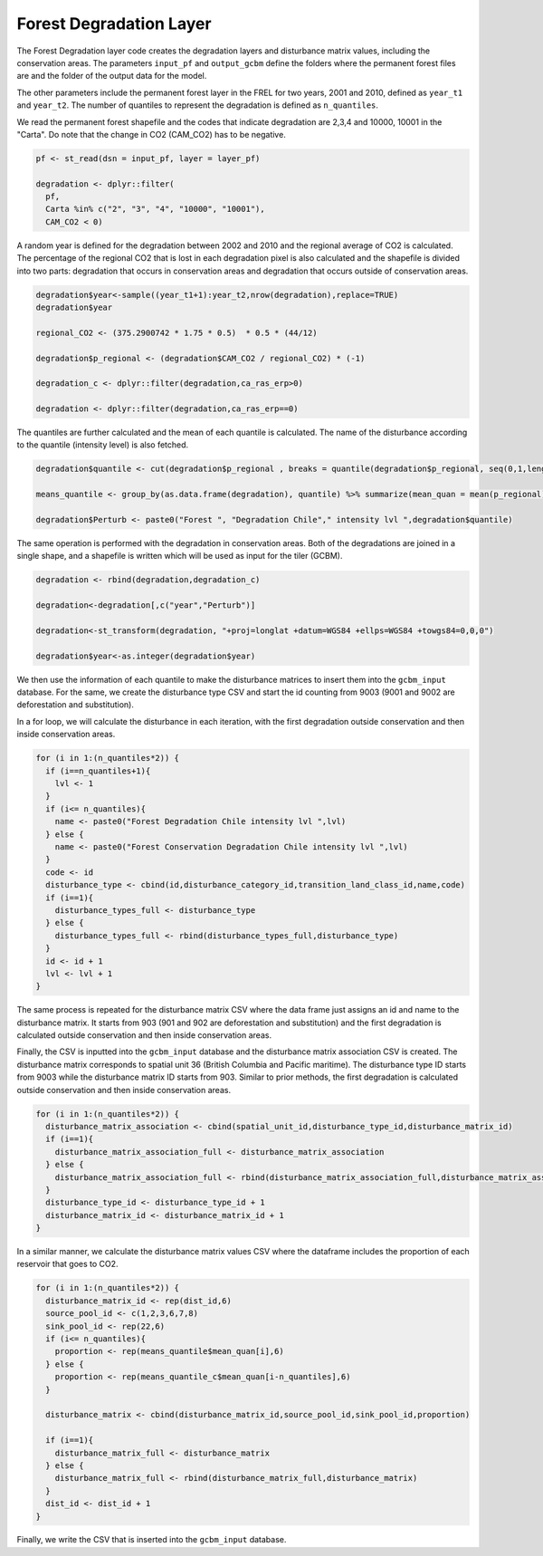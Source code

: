 Forest Degradation Layer
========================

The Forest Degradation layer code creates the degradation layers and
disturbance matrix values, including the conservation areas. The
parameters ``input_pf`` and ``output_gcbm`` define the folders where the
permanent forest files are and the folder of the output data for the
model.

The other parameters include the permanent forest layer in the FREL for
two years, 2001 and 2010, defined as ``year_t1`` and ``year_t2``. The
number of quantiles to represent the degradation is defined as
``n_quantiles``.

We read the permanent forest shapefile and the codes that indicate
degradation are 2,3,4 and 10000, 10001 in the "Carta". Do note that the
change in CO2 (CAM_CO2) has to be negative.

.. code:: R

   pf <- st_read(dsn = input_pf, layer = layer_pf)

   degradation <- dplyr::filter(
     pf,
     Carta %in% c("2", "3", "4", "10000", "10001"),
     CAM_CO2 < 0)

A random year is defined for the degradation between 2002 and 2010 and
the regional average of CO2 is calculated. The percentage of the
regional CO2 that is lost in each degradation pixel is also calculated
and the shapefile is divided into two parts: degradation that occurs in
conservation areas and degradation that occurs outside of conservation
areas.

.. code:: R

   degradation$year<-sample((year_t1+1):year_t2,nrow(degradation),replace=TRUE)
   degradation$year

   regional_CO2 <- (375.2900742 * 1.75 * 0.5)  * 0.5 * (44/12)

   degradation$p_regional <- (degradation$CAM_CO2 / regional_CO2) * (-1)

   degradation_c <- dplyr::filter(degradation,ca_ras_erp>0)

   degradation <- dplyr::filter(degradation,ca_ras_erp==0)

The quantiles are further calculated and the mean of each quantile is
calculated. The name of the disturbance according to the quantile
(intensity level) is also fetched.

.. code:: R

   degradation$quantile <- cut(degradation$p_regional , breaks = quantile(degradation$p_regional, seq(0,1,length.out = n_quantiles+1)),labels=1:n_quantiles, include.lowest=TRUE)

   means_quantile <- group_by(as.data.frame(degradation), quantile) %>% summarize(mean_quan = mean(p_regional))

   degradation$Perturb <- paste0("Forest ", "Degradation Chile"," intensity lvl ",degradation$quantile)

The same operation is performed with the degradation in conservation
areas. Both of the degradations are joined in a single shape, and a
shapefile is written which will be used as input for the tiler (GCBM).

.. code:: R

   degradation <- rbind(degradation,degradation_c)

   degradation<-degradation[,c("year","Perturb")]

   degradation<-st_transform(degradation, "+proj=longlat +datum=WGS84 +ellps=WGS84 +towgs84=0,0,0")

   degradation$year<-as.integer(degradation$year)

We then use the information of each quantile to make the disturbance
matrices to insert them into the ``gcbm_input`` database. For the same,
we create the disturbance type CSV and start the id counting from 9003
(9001 and 9002 are deforestation and substitution).

In a for loop, we will calculate the disturbance in each iteration, with
the first degradation outside conservation and then inside conservation
areas.

.. code:: R

   for (i in 1:(n_quantiles*2)) {
     if (i==n_quantiles+1){
       lvl <- 1
     }
     if (i<= n_quantiles){
       name <- paste0("Forest Degradation Chile intensity lvl ",lvl)
     } else {
       name <- paste0("Forest Conservation Degradation Chile intensity lvl ",lvl)
     }
     code <- id
     disturbance_type <- cbind(id,disturbance_category_id,transition_land_class_id,name,code)
     if (i==1){
       disturbance_types_full <- disturbance_type
     } else {
       disturbance_types_full <- rbind(disturbance_types_full,disturbance_type)
     }
     id <- id + 1
     lvl <- lvl + 1
   }

The same process is repeated for the disturbance matrix CSV where the
data frame just assigns an id and name to the disturbance matrix. It
starts from 903 (901 and 902 are deforestation and substitution) and the
first degradation is calculated outside conservation and then inside
conservation areas.

Finally, the CSV is inputted into the ``gcbm_input`` database and the
disturbance matrix association CSV is created. The disturbance matrix
corresponds to spatial unit 36 (British Columbia and Pacific maritime).
The disturbance type ID starts from 9003 while the disturbance matrix ID
starts from 903. Similar to prior methods, the first degradation is
calculated outside conservation and then inside conservation areas.

.. code:: R

   for (i in 1:(n_quantiles*2)) {
     disturbance_matrix_association <- cbind(spatial_unit_id,disturbance_type_id,disturbance_matrix_id)
     if (i==1){
       disturbance_matrix_association_full <- disturbance_matrix_association
     } else {
       disturbance_matrix_association_full <- rbind(disturbance_matrix_association_full,disturbance_matrix_association)
     }
     disturbance_type_id <- disturbance_type_id + 1
     disturbance_matrix_id <- disturbance_matrix_id + 1
   }

In a similar manner, we calculate the disturbance matrix values CSV
where the dataframe includes the proportion of each reservoir that goes
to CO2.

.. code:: R

   for (i in 1:(n_quantiles*2)) {
     disturbance_matrix_id <- rep(dist_id,6)
     source_pool_id <- c(1,2,3,6,7,8)
     sink_pool_id <- rep(22,6)
     if (i<= n_quantiles){
       proportion <- rep(means_quantile$mean_quan[i],6)
     } else {
       proportion <- rep(means_quantile_c$mean_quan[i-n_quantiles],6)
     }

     disturbance_matrix <- cbind(disturbance_matrix_id,source_pool_id,sink_pool_id,proportion)

     if (i==1){
       disturbance_matrix_full <- disturbance_matrix
     } else {
       disturbance_matrix_full <- rbind(disturbance_matrix_full,disturbance_matrix)
     }
     dist_id <- dist_id + 1
   }

Finally, we write the CSV that is inserted into the ``gcbm_input``
database.
